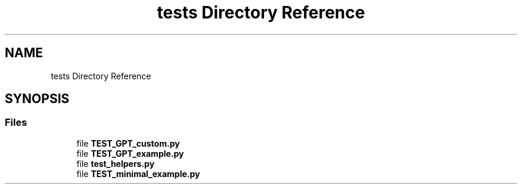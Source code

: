.TH "tests Directory Reference" 3 "JARVIS" \" -*- nroff -*-
.ad l
.nh
.SH NAME
tests Directory Reference
.SH SYNOPSIS
.br
.PP
.SS "Files"

.in +1c
.ti -1c
.RI "file \fBTEST_GPT_custom\&.py\fP"
.br
.ti -1c
.RI "file \fBTEST_GPT_example\&.py\fP"
.br
.ti -1c
.RI "file \fBtest_helpers\&.py\fP"
.br
.ti -1c
.RI "file \fBTEST_minimal_example\&.py\fP"
.br
.in -1c
